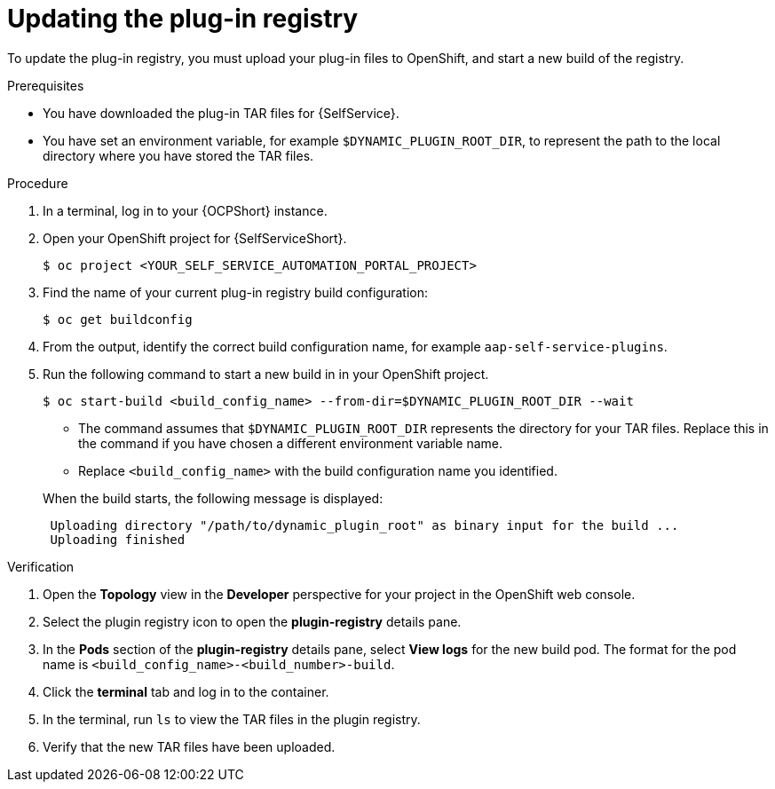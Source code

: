 :_mod-docs-content-type: PROCEDURE

[id="rhdh-update-registry_{context}"]
= Updating the plug-in registry

To update the plug-in registry, you must upload your plug-in files to OpenShift,
and start a new build of the registry.

.Prerequisites
* You have downloaded the plug-in TAR files for {SelfService}.
* You have set an environment variable, for example `$DYNAMIC_PLUGIN_ROOT_DIR`,
to represent the path to the local directory where you have stored the TAR files.

.Procedure

. In a terminal, log in to your {OCPShort} instance.
. Open your OpenShift project for {SelfServiceShort}.
+
----
$ oc project <YOUR_SELF_SERVICE_AUTOMATION_PORTAL_PROJECT>
----
. Find the name of your current plug-in registry build configuration:
+
----
$ oc get buildconfig
----
. From the output, identify the correct build configuration name, for example `aap-self-service-plugins`.
. Run the following command to start a new build in in your OpenShift project.
+
----
$ oc start-build <build_config_name> --from-dir=$DYNAMIC_PLUGIN_ROOT_DIR --wait
----
+
--
** The command assumes that `$DYNAMIC_PLUGIN_ROOT_DIR` represents the directory for your TAR files.
Replace this in the command if you have chosen a different environment variable name.
** Replace `<build_config_name>` with the build configuration name you identified.
--
+
When the build starts, the following message is displayed:
+
----
 Uploading directory "/path/to/dynamic_plugin_root" as binary input for the build ...
 Uploading finished
----

.Verification

. Open the *Topology* view in the *Developer* perspective for your project in the OpenShift web console.
. Select the plugin registry icon to open the *plugin-registry* details pane.
. In the *Pods* section of the *plugin-registry* details pane, select *View logs* for the
new build pod.
The format for the pod name is `<build_config_name>-<build_number>-build`.
// +
// image::self-service-plugin-registry.png[Developer perspective]
// +
// (1) Plug-in registry
. Click the *terminal* tab and log in to the container.
. In the terminal, run `ls` to view the TAR files in the plugin registry.
. Verify that the new TAR files have been uploaded.

